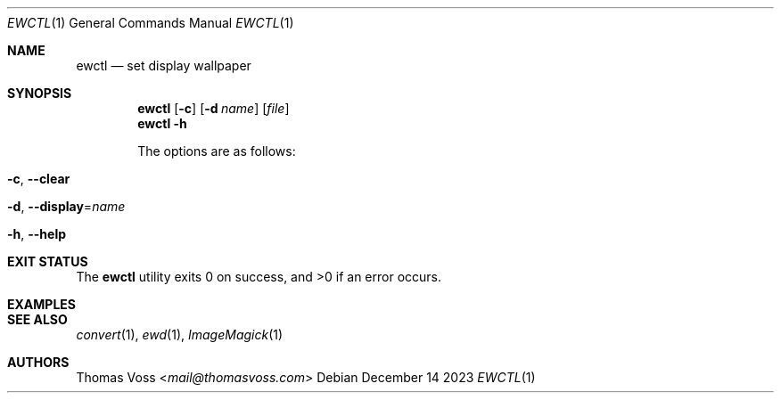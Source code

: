 .Dd December 14 2023
.Dt EWCTL 1
.Os
.Sh NAME
.Nm ewctl
.Nd set display wallpaper
.Sh SYNOPSIS
.Nm
.Op Fl c
.Op Fl d Ar name
.Op Ar file
.Nm
.Fl h
.\" TODO
.Pp
The options are as follows:
.Bl -tag width Ds
.It Fl c , Fl Fl clear
.It Fl d , Fl Fl display Ns = Ns Ar name
.\" TODO
.It Fl h , Fl Fl help
.\" TODO
.El
.Sh EXIT STATUS
.Ex -std
.Sh EXAMPLES
.\" TODO
.Sh SEE ALSO
.Xr convert 1 ,
.Xr ewd 1 ,
.Xr ImageMagick 1
.Sh AUTHORS
.An Thomas Voss Aq Mt mail@thomasvoss.com
